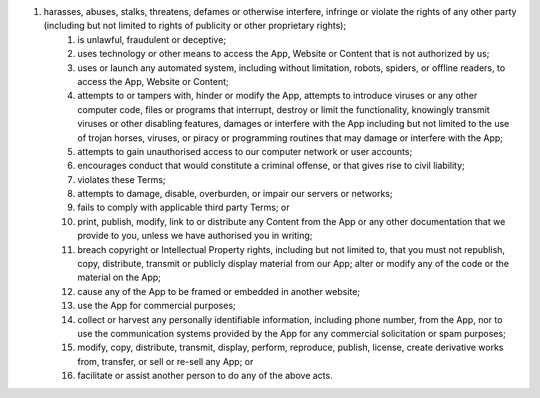 #. harasses, abuses, stalks, threatens, defames or otherwise interfere, infringe or violate the rights of any other party (including but not limited to rights of publicity or other proprietary rights);
 	#. is unlawful, fraudulent or deceptive;
 	#. uses technology or other means to access the App, Website or Content that is not authorized by us;
 	#. uses or launch any automated system, including without limitation, robots, spiders, or offline readers, to access the App, Website or Content;
 	#. attempts to or tampers with, hinder or modify the App, attempts to introduce viruses or any other computer code, files or programs that interrupt, destroy or limit the functionality, knowingly transmit viruses or other disabling features, damages or interfere with the App including but not limited to the use of trojan horses, viruses, or piracy or programming routines that may damage or interfere with the App;
 	#. attempts to gain unauthorised access to our computer network or user accounts;
 	#. encourages conduct that would constitute a criminal offense, or that gives rise to civil liability;
 	#. violates these Terms;
 	#. attempts to damage, disable, overburden, or impair our servers or networks;
 	#. fails to comply with applicable third party Terms; or
 	
 	
 	#. print, publish, modify, link to or distribute any Content from the App or any other documentation that we provide to you, unless we have authorised you in writing;
 	#. breach copyright or Intellectual Property rights, including but not limited to, that you must not republish, copy, distribute, transmit or publicly display material from our App; alter or modify any of the code or the material on the App;
 	#. cause any of the App to be framed or embedded in another website;
 	#. use the App for commercial purposes;
 	#. collect or harvest any personally identifiable information, including phone number, from the App, nor to use the communication systems provided by the App for any commercial solicitation or spam purposes;
 	#. modify, copy, distribute, transmit, display, perform, reproduce, publish, license, create derivative works from, transfer, or sell or re-sell any App; or
 	#. facilitate or assist another person to do any of the above acts.
